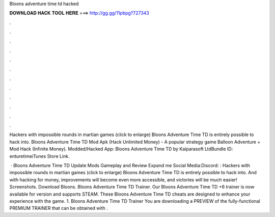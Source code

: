 Bloons adventure time td hacked



𝐃𝐎𝐖𝐍𝐋𝐎𝐀𝐃 𝐇𝐀𝐂𝐊 𝐓𝐎𝐎𝐋 𝐇𝐄𝐑𝐄 ===> http://gg.gg/11pbpg?727343



.



.



.



.



.



.



.



.



.



.



.



.

Hackers with impossible rounds in martian games (click to enlarge) Bloons Adventure Time TD is entirely possible to hack into. Bloons Adventure Time TD Mod Apk (Hack Unlimited Money) - A popular strategy game Balloon Adventure + Mod Hack (Infinite Money). Modded/Hacked App: Bloons Adventure Time TD by Kaiparasoft LtdBundle ID: enturetimeiTunes Store Link.

 · Bloons Adventure Time TD Update Mods Gameplay and Review Expand me Social Media:Discord: :  Hackers with impossible rounds in martian games (click to enlarge) Bloons Adventure Time TD is entirely possible to hack into. And with hacking for money, improvements will become even more accessible, and victories will be much easier! Screenshots. Download Bloons. Bloons Adventure Time TD Trainer. Our Bloons Adventure Time TD +6 trainer is now available for version and supports STEAM. These Bloons Adventure Time TD cheats are designed to enhance your experience with the game. 1. Bloons Adventure Time TD Trainer You are downloading a PREVIEW of the fully-functional PREMIUM TRAINER that can be obtained with .
